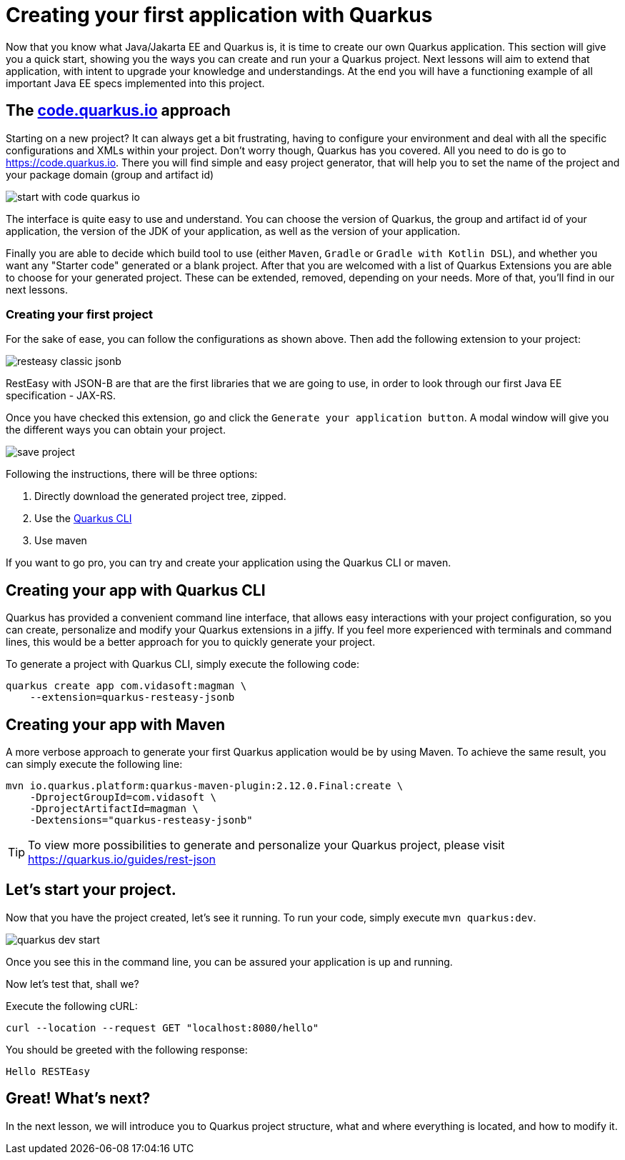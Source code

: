 = Creating your first application with Quarkus

Now that you know what Java/Jakarta EE and Quarkus is, it is time to create our own Quarkus application.
This section will give you a quick start, showing you the ways you can create and run your a Quarkus project.
Next lessons will aim to extend that application, with intent to upgrade your knowledge and understandings.
At the end you will have a functioning example of all important Java EE specs implemented into this project.

== The https://code.quarkus.io[code.quarkus.io] approach

Starting on a new project?
It can always get a bit frustrating, having to configure your environment and deal with all the specific configurations and XMLs within your project.
Don't worry though, Quarkus has you covered.
All you need to do is go to https://code.quarkus.io.
There you will find simple and easy project generator, that will help you to set the name of the project and your package domain (group and artifact id)

image::img/start-with-code-quarkus-io.png[align=center]

The interface is quite easy to use and understand.
You can choose the version of Quarkus, the group and artifact id of your application, the version of the JDK of your application, as well as the version of your application.

Finally you are able to decide which build tool to use (either `Maven`, `Gradle` or `Gradle with Kotlin DSL`), and whether you want any "Starter code" generated or a blank project.
After that you are welcomed with a list of Quarkus Extensions you are able to choose for your generated project.
These can be extended, removed, depending on your needs.
More of that, you'll find in our next lessons.

=== Creating your first project

For the sake of ease, you can follow the configurations as shown above.
Then add the following extension to your project:

image::img/resteasy-classic-jsonb.png[align=center]

RestEasy with JSON-B are that are the first libraries that we are going to use, in order to look through our first Java EE specification - JAX-RS.

Once you have checked this extension, go and click the `Generate your application button`.
A modal window will give you the different ways you can obtain your project.

image::img/save-project.jpg[align=center]

Following the instructions, there will be three options:

. Directly download the generated project tree, zipped.
. Use the https://quarkus.io/guides/cli-tooling[Quarkus CLI]
. Use maven

If you want to go pro, you can try and create your application using the Quarkus CLI or maven.

== Creating your app with Quarkus CLI

Quarkus has provided a convenient command line interface, that allows easy interactions with your project configuration, so you can create, personalize and modify your Quarkus extensions in a jiffy.
If you feel more experienced with terminals and command lines, this would be a better approach for you to quickly generate your project.

To generate a project with Quarkus CLI, simply execute the following code:

[source,cli]
----
quarkus create app com.vidasoft:magman \
    --extension=quarkus-resteasy-jsonb
----

== Creating your app with Maven

A more verbose approach to generate your first Quarkus application would be by using Maven.
To achieve the same result, you can simply execute the following line:

[source,cli]
----
mvn io.quarkus.platform:quarkus-maven-plugin:2.12.0.Final:create \
    -DprojectGroupId=com.vidasoft \
    -DprojectArtifactId=magman \
    -Dextensions="quarkus-resteasy-jsonb"
----

TIP: To view more possibilities to generate and personalize your Quarkus project, please visit https://quarkus.io/guides/rest-json

== Let's start your project.

Now that you have the project created, let's see it running.
To run your code, simply execute `mvn quarkus:dev`.

image::img/quarkus-dev-start.jpg[align=center]

Once you see this in the command line, you can be assured your application is up and running.

Now let's test that, shall we?

Execute the following cURL:

[source,curl]
----
curl --location --request GET "localhost:8080/hello"
----

You should be greeted with the following response:

[source,text]
----
Hello RESTEasy
----

== Great! What's next?

In the next lesson, we will introduce you to Quarkus project structure, what and where everything is located, and how to modify it.